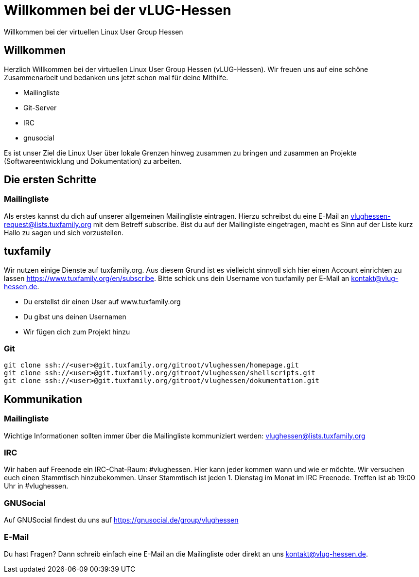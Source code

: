 // Copyright (C) 2018 Stefan Kropp <stefan.kropp@vlug-hessen.de> 
= Willkommen bei der vLUG-Hessen 
Willkommen bei der virtuellen Linux User Group Hessen

== Willkommen
Herzlich Willkommen bei der virtuellen Linux User Group Hessen (vLUG-Hessen).  Wir freuen uns auf eine schöne Zusammenarbeit und bedanken uns jetzt schon mal für
deine Mithilfe.

[square]
* Mailingliste
* Git-Server
* IRC
* gnusocial

Es ist unser Ziel die Linux User über lokale Grenzen hinweg zusammen zu bringen und zusammen an Projekte (Softwareentwicklung und Dokumentation) zu arbeiten.

== Die ersten Schritte
=== Mailingliste
Als erstes kannst du dich auf unserer allgemeinen Mailingliste eintragen. Hierzu schreibst du eine E-Mail an
vlughessen-request@lists.tuxfamily.org mit dem Betreff subscribe.
Bist du auf der Mailingliste eingetragen, macht es Sinn auf der Liste kurz Hallo zu sagen und sich vorzustellen.

== tuxfamily
Wir nutzen einige Dienste auf tuxfamily.org. Aus diesem Grund ist es vielleicht sinnvoll sich hier einen Account einrichten zu lassen https://www.tuxfamily.org/en/subscribe.
Bitte schick uns dein Username von tuxfamily per E-Mail an kontakt@vlug-hessen.de.

[square]
* Du erstellst dir einen User auf www.tuxfamily.org
* Du gibst uns deinen Usernamen
* Wir fügen dich zum Projekt hinzu

=== Git

[source,bash]
git clone ssh://<user>@git.tuxfamily.org/gitroot/vlughessen/homepage.git
git clone ssh://<user>@git.tuxfamily.org/gitroot/vlughessen/shellscripts.git
git clone ssh://<user>@git.tuxfamily.org/gitroot/vlughessen/dokumentation.git

== Kommunikation

=== Mailingliste
Wichtige Informationen sollten immer über die Mailingliste kommuniziert werden: vlughessen@lists.tuxfamily.org

=== IRC
Wir haben auf Freenode ein IRC-Chat-Raum: #vlughessen. Hier kann jeder kommen wann und wie er möchte.
Wir versuchen euch einen Stammtisch hinzubekommen.
Unser Stammtisch ist jeden 1. Dienstag im Monat im IRC Freenode. Treffen ist ab 19:00 Uhr in #vlughessen.

=== GNUSocial
Auf GNUSocial findest du uns auf https://gnusocial.de/group/vlughessen

=== E-Mail
Du hast Fragen? Dann schreib einfach eine E-Mail an die Mailingliste oder direkt an uns kontakt@vlug-hessen.de.

